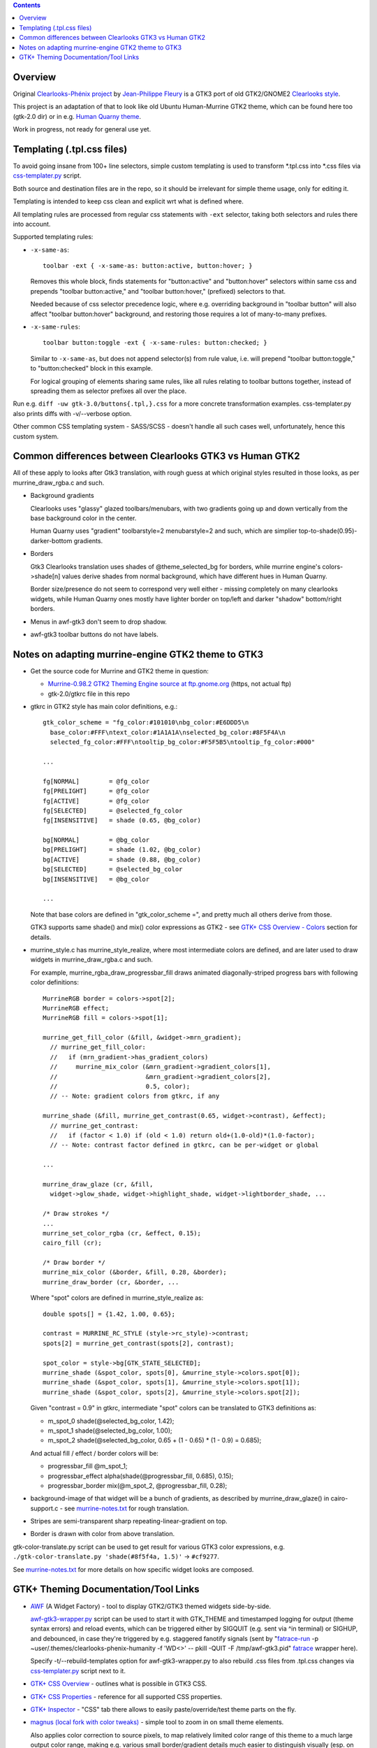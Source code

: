 .. contents::
  :backlinks: none


Overview
--------

Original `Clearlooks-Phénix project`_ by `Jean-Philippe Fleury`_ is a GTK3 port
of old GTK2/GNOME2 `Clearlooks style`_.

This project is an adaptation of that to look like old Ubuntu Human-Murrine
GTK2 theme, which can be found here too (gtk-2.0 dir) or in e.g. `Human Quarny theme`_.

Work in progress, not ready for general use yet.

.. _Clearlooks-Phénix project: https://github.com/jpfleury/clearlooks-phenix
.. _Jean-Philippe Fleury: http://www.jpfleury.net/en/contact.php
.. _Clearlooks style: https://en.wikipedia.org/wiki/Clearlooks
.. _Human Quarny theme: https://www.gnome-look.org/p/1013593/


Templating (.tpl.css files)
---------------------------

To avoid going insane from 100+ line selectors, simple custom templating is used
to transform \*.tpl.css into \*.css files via `css-templater.py`_ script.

Both source and destination files are in the repo, so it should be irrelevant
for simple theme usage, only for editing it.

Templating is intended to keep css clean and explicit wrt what is defined where.

All templating rules are processed from regular css statements with ``-ext``
selector, taking both selectors and rules there into account.

Supported templating rules:

- ``-x-same-as``::

    toolbar -ext { -x-same-as: button:active, button:hover; }

  Removes this whole block, finds statements for "button:active" and
  "button:hover" selectors within same css and prepends "toolbar button:active,"
  and "toolbar button:hover," (prefixed) selectors to that.

  Needed because of css selector precedence logic, where e.g. overriding
  background in "toolbar button" will also affect "toolbar button:hover"
  background, and restoring those requires a lot of many-to-many prefixes.

- ``-x-same-rules``::

    toolbar button:toggle -ext { -x-same-rules: button:checked; }

  Similar to ``-x-same-as``, but does not append selector(s) from rule value,
  i.e. will prepend "toolbar button:toggle," to "button:checked" block in this
  example.

  For logical grouping of elements sharing same rules, like all rules relating
  to toolbar buttons together, instead of spreading them as selector prefixes
  all over the place.

Run e.g. ``diff -uw gtk-3.0/buttons{.tpl,}.css`` for a more concrete
transformation examples.
css-templater.py also prints diffs with -v/--verbose option.

Other common CSS templating system - SASS/SCSS - doesn't handle all such cases
well, unfortunately, hence this custom system.

.. _css-templater.py: css-templater.py


Common differences between Clearlooks GTK3 vs Human GTK2
--------------------------------------------------------

All of these apply to looks after Gtk3 translation, with rough guess at which
original styles resulted in those looks, as per murrine_draw_rgba.c and such.

- Background gradients

  Clearlooks uses "glassy" glazed toolbars/menubars, with two gradients going up
  and down vertically from the base background color in the center.

  Human Quarny uses "gradient" toolbarstyle=2 menubarstyle=2 and such, which are
  simplier top-to-shade(0.95)-darker-bottom gradients.

- Borders

  Gtk3 Clearlooks translation uses shades of @theme_selected_bg for borders,
  while murrine engine's colors->shade[n] values derive shades from normal background,
  which have different hues in Human Quarny.

  Border size/presence do not seem to correspond very well either - missing
  completely on many clearlooks widgets, while Human Quarny ones mostly have
  lighter border on top/left and darker "shadow" bottom/right borders.

- Menus in awf-gtk3 don't seem to drop shadow.
- awf-gtk3 toolbar buttons do not have labels.


Notes on adapting murrine-engine GTK2 theme to GTK3
---------------------------------------------------

- Get the source code for Murrine and GTK2 theme in question:

  - `Murrine-0.98.2 GTK2 Theming Engine source at ftp.gnome.org`_ (https, not actual ftp)
  - gtk-2.0/gtkrc file in this repo

  .. _Murrine-0.98.2 GTK2 Theming Engine source at ftp.gnome.org: https://ftp.gnome.org/pub/GNOME/sources/murrine/0.98/murrine-0.98.2.tar.xz

- gtkrc in GTK2 style has main color definitions, e.g.::

    gtk_color_scheme = "fg_color:#101010\nbg_color:#E6DDD5\n
      base_color:#FFF\ntext_color:#1A1A1A\nselected_bg_color:#8F5F4A\n
      selected_fg_color:#FFF\ntooltip_bg_color:#F5F5B5\ntooltip_fg_color:#000"

    ...

    fg[NORMAL]        = @fg_color
    fg[PRELIGHT]      = @fg_color
    fg[ACTIVE]        = @fg_color
    fg[SELECTED]      = @selected_fg_color
    fg[INSENSITIVE]   = shade (0.65, @bg_color)

    bg[NORMAL]        = @bg_color
    bg[PRELIGHT]      = shade (1.02, @bg_color)
    bg[ACTIVE]        = shade (0.88, @bg_color)
    bg[SELECTED]      = @selected_bg_color
    bg[INSENSITIVE]   = @bg_color

    ...

  Note that base colors are defined in "gtk_color_scheme =", and pretty much all
  others derive from those.

  GTK3 supports same shade() and mix() color expressions as GTK2 - see `GTK+ CSS
  Overview - Colors`_ section for details.

  .. _GTK+ CSS Overview - Colors: https://developer.gnome.org/gtk3/stable/chap-css-overview.html#id-1.5.2.3.8

- murrine_style.c has murrine_style_realize, where most intermediate colors are
  defined, and are later used to draw widgets in murrine_draw_rgba.c and such.

  For example, murrine_rgba_draw_progressbar_fill draws animated
  diagonally-striped progress bars with following color definitions::

    MurrineRGB border = colors->spot[2];
    MurrineRGB effect;
    MurrineRGB fill = colors->spot[1];

    murrine_get_fill_color (&fill, &widget->mrn_gradient);
      // murrine_get_fill_color:
      //   if (mrn_gradient->has_gradient_colors)
      //     murrine_mix_color (&mrn_gradient->gradient_colors[1],
      //                        &mrn_gradient->gradient_colors[2],
      //                        0.5, color);
      // -- Note: gradient colors from gtkrc, if any

    murrine_shade (&fill, murrine_get_contrast(0.65, widget->contrast), &effect);
      // murrine_get_contrast:
      //   if (factor < 1.0) if (old < 1.0) return old+(1.0-old)*(1.0-factor);
      // -- Note: contrast factor defined in gtkrc, can be per-widget or global

    ...

    murrine_draw_glaze (cr, &fill,
      widget->glow_shade, widget->highlight_shade, widget->lightborder_shade, ...

    /* Draw strokes */
    ...
    murrine_set_color_rgba (cr, &effect, 0.15);
    cairo_fill (cr);

    /* Draw border */
    murrine_mix_color (&border, &fill, 0.28, &border);
    murrine_draw_border (cr, &border, ...

  Where "spot" colors are defined in murrine_style_realize as::

    double spots[] = {1.42, 1.00, 0.65};

    contrast = MURRINE_RC_STYLE (style->rc_style)->contrast;
    spots[2] = murrine_get_contrast(spots[2], contrast);

    spot_color = style->bg[GTK_STATE_SELECTED];
    murrine_shade (&spot_color, spots[0], &murrine_style->colors.spot[0]);
    murrine_shade (&spot_color, spots[1], &murrine_style->colors.spot[1]);
    murrine_shade (&spot_color, spots[2], &murrine_style->colors.spot[2]);

  Given "contrast = 0.9" in gtkrc, intermediate "spot" colors can be translated
  to GTK3 definitions as:

  - m_spot_0 shade(@selected_bg_color, 1.42);
  - m_spot_1 shade(@selected_bg_color, 1.00);
  - m_spot_2 shade(@selected_bg_color, 0.65 + (1 - 0.65) * (1 - 0.9) = 0.685);

  And actual fill / effect / border colors will be:

  - progressbar_fill @m_spot_1;
  - progressbar_effect alpha(shade(@progressbar_fill, 0.685), 0.15);
  - progressbar_border mix(@m_spot_2, @progressbar_fill, 0.28);

- background-image of that widget will be a bunch of gradients, as described by
  murrine_draw_glaze() in cairo-support.c - see `murrine-notes.txt`_ for rough
  translation.

- Stripes are semi-transparent sharp repeating-linear-gradient on top.

- Border is drawn with color from above translation.

gtk-color-translate.py script can be used to get result for various GTK3 color
expressions, e.g. ``./gtk-color-translate.py 'shade(#8f5f4a, 1.5)'`` -> ``#cf9277``.

See `murrine-notes.txt`_ for more details on how specific widget looks are composed.

.. _murrine-notes.txt: murrine-notes.txt


GTK+ Theming Documentation/Tool Links
-------------------------------------

- AWF_ (A Widget Factory) - tool to display GTK2/GTK3 themed widgets side-by-side.

  `awf-gtk3-wrapper.py`_ script can be used to start it with GTK_THEME and
  timestamped logging for output (theme syntax errors) and reload events,
  which can be triggered either by SIGQUIT (e.g. sent via ^\ in terminal) or SIGHUP,
  and debounced, in case they're triggered by e.g. staggered fanotify signals
  (sent by "fatrace-run_ -p ~user/.themes/clearlooks-phenix-humanity -f 'WD<>' --
  pkill -QUIT -F /tmp/awf-gtk3.pid" fatrace_ wrapper here).

  Specify -t/--rebuild-templates option for awf-gtk3-wrapper.py to also rebuild
  .css files from .tpl.css changes via `css-templater.py`_ script next to it.

- `GTK+ CSS Overview`_ - outlines what is possible in GTK3 CSS.
- `GTK+ CSS Properties`_ - reference for all supported CSS properties.
- `GTK+ Inspector`_ - "CSS" tab there allows to easily paste/override/test theme parts on the fly.

- `magnus (local fork with color tweaks)`_ - simple tool to zoom in on small theme elements.

  Also applies color correction to source pixels, to map relatively limited
  color range of this theme to a much large output color range, making e.g. various
  small border/gradient details much easier to distinguish visually (esp. on cheap displays).

- `Clearlooks-Phénix theme`_ - GTK3 theme which this rework is based on,
  as it looks quite like Human-Murrine GTK2 (which itself was based on
  Clearlooks), but with Clearlooks-y colors/effects.

- `Murrine GTK2 Theming Engine`_ - GTK2 engine that draws all widgets in
  Ubuntu Human-Murrine GTK2 theme (via `cairo graphics library`_).

.. _AWF: https://github.com/valr/awf
.. _awf-gtk3-wrapper.py: awf-gtk3-wrapper.py
.. _fatrace-run: https://github.com/mk-fg/fgtk/blob/master/fatrace-run
.. _fatrace: https://launchpad.net/fatrace
.. _GTK+ CSS Overview: https://developer.gnome.org/gtk3/stable/chap-css-overview.html
.. _GTK+ CSS Properties: https://developer.gnome.org/gtk3/stable/chap-css-properties.html
.. _GTK+ Inspector: https://wiki.gnome.org/Projects/GTK/Inspector
.. _magnus (local fork with color tweaks): https://github.com/mk-fg/magnus
.. _Clearlooks-Phénix theme: https://github.com/jpfleury/clearlooks-phenix
.. _Murrine GTK2 Theming Engine: https://ftp.gnome.org/pub/GNOME/sources/murrine/0.98/murrine-0.98.2.tar.xz
.. _cairo graphics library: https://www.cairographics.org/
